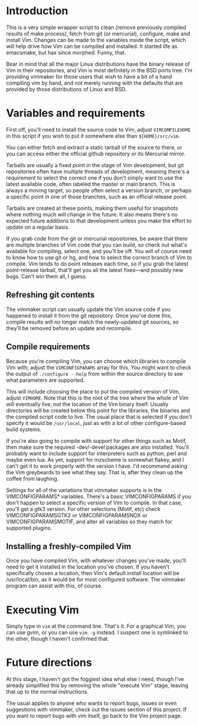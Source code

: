 * Introduction
This is a very simple wrapper script to clean (remove previously compiled results of make process),
fetch from git (or mercurial), configure, make and install Vim.  Changes can be made to the variables
 inside the script, which will help drive how Vim can be compiled and installed. It started life as
 emacsmake, but has since morphed. Funny, that.

Bear in mind that all the major Linux distributions have the binary release of Vim in their
repositories, and Vim is most definitely in the BSD ports tree. I'm providing vimmaker for those
users that wish to have a bit of a hand compiling vim by hand, and not merely running with the
defaults that are provided by those distributions of Linux and BSD.

* Variables and requirements
First off, you'll need to install the source code to Vim, adjust =VIMCOMPILEHOME= in this script
if you wish to put it somewhere else than =${HOME}/src/vim=.

You can either fetch and extract a static tarball of the source to there, or you can access either
the official github repository or its Mercurial mirror.

Tarballs are usually a fixed point in the stage of Vim development, but git repositories often have
multiple threads of development, meaning there's a requirement to select the correct one if you
don't simply want to use the latest available code, often labeled the master or main branch. This is 
always a moving target, so people often select a version branch, or perhaps a specific point in one
of those branches, such as an official release point.

Tarballs are created at these points, making them useful for snapshots where nothing much will
change in the future. It also means there's no expected future additions to that development unless
you make the effort to update on a regular basis.

If you grab code from the git or mercurial repositories, be aware that there are multiple branches
of Vim code that you can build, so check out what's available for compiling, select one, and you'll
be off. You will of course need to know how to use git or hg, and how to select the correct branch
of Vim to compile. Vim tends to do point releases each time, so if you grab the latest point-release
tarball, that'll get you all the latest fixes—and possibly new bugs. Can't win them all, I guess.

** Refreshing git contents
The vimmaker script can usually update the Vim source code if you happened to install it from the
git repository. Once you've done this, compile results will no longer match the newly-updated git
sources, so they'll be removed before an update and recompile.

** Compile requirements
Because you're compiling Vim, you can choose which libraries to compile Vim with; adjust the
=VIMCONFIGPARAMS= array for this. You might want to check the output of =./configure --help= from
within the source directory to see what parameters are supported.

This will include choosing the place to put the compiled version of Vim, adjust =VIMHOME=. Note
that this is the root of the tree where the whole of Vim will eventually live, not the location of
the Vim binary itself. Usually directories will be created below this point for the libraries, the
binaries and the compiled script code to live. The usual place that is selected if you don't specify
it would be =/usr/local=, just as with a lot of other configure-based build systems.

If you're also going to compile with support for other things such as Motif, then make sure the 
required -dev/-devel packages are also installed. You'll probably want to include support for
interpreters such as python, perl and maybe even lua. As yet, support for mzscheme is somewhat
flakey, and I can't get it to work properly with the version I have. I'd recommend asking the Vim
greybeards to see what they say. That is, after they clean up the coffee from laughing.

Settings for all of the variations that vimmaker supports is in the VIMCONFIGPARAMS* variables.
There's a basic VIMCONFIGPARAMS if you don't happen to select a specific version of Vim to compile.
In that case, you'll get a gtk3 version. For other selections (Motif, etc) check VIMCONFIGPARAMSGTK2
or VIMCONFIGPARAMSNOX or VIMCONFIGPARAMSMOTIF, and alter all variables so they match for supported 
plugins.

** Installing a freshly-compiled Vim
Once you have compiled Vim, with whatever changes you've made, you'll need to get it installed
in the location you've chosen. If you haven't specifically chosen a location, then Vim's default install
location will be /usr/local/bin, as it would be for most configured software. The vimmaker program
can assist with this, of course.

* Executing Vim
Simply type in =vim= at the command line. That's it. For a graphical Vim, you can use gvim, or you
can use =vim -g= instead. I suspect one is symlinked to the other, though I haven't confirmed that.

* Future directions
At this stage, I haven't got the foggiest idea what else I need, though I've already simplified this
by removing the whole "execute Vim" stage, leaving that up to the normal instructions.

The usual applies to anyone who wants to report bugs, issues or even suggestions with vimmaker,
check out the issues section of this project. If you want to report bugs with vim itself, go back
to the Vim project page.
